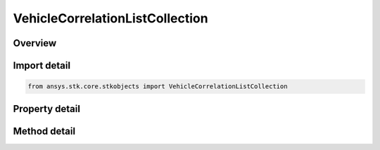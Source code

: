 VehicleCorrelationListCollection
================================

.. py:class:: ansys.stk.core.stkobjects.VehicleCorrelationListCollection

   Collection representing HPOP covariance matrix.

.. py:currentmodule:: VehicleCorrelationListCollection

Overview
--------

.. tab-set::

    .. tab-item:: Methods

        .. list-table::
            :header-rows: 0
            :widths: auto

            * - :py:attr:`~ansys.stk.core.stkobjects.VehicleCorrelationListCollection.item`
              - Given an index, returns an element in the collection.
            * - :py:attr:`~ansys.stk.core.stkobjects.VehicleCorrelationListCollection.remove_at`
              - Remove an element from the collection using specified index.
            * - :py:attr:`~ansys.stk.core.stkobjects.VehicleCorrelationListCollection.remove_all`
              - Remove all elements from the collection.
            * - :py:attr:`~ansys.stk.core.stkobjects.VehicleCorrelationListCollection.add`
              - Add a new element to the collection.

    .. tab-item:: Properties

        .. list-table::
            :header-rows: 0
            :widths: auto

            * - :py:attr:`~ansys.stk.core.stkobjects.VehicleCorrelationListCollection.count`
              - Return the number of elements in a collection.
            * - :py:attr:`~ansys.stk.core.stkobjects.VehicleCorrelationListCollection._new_enum`
              - Return an enumerator that can iterate through the collection.



Import detail
-------------

.. code-block:: python

    from ansys.stk.core.stkobjects import VehicleCorrelationListCollection


Property detail
---------------

.. py:property:: count
    :canonical: ansys.stk.core.stkobjects.VehicleCorrelationListCollection.count
    :type: int

    Return the number of elements in a collection.

.. py:property:: _new_enum
    :canonical: ansys.stk.core.stkobjects.VehicleCorrelationListCollection._new_enum
    :type: EnumeratorProxy

    Return an enumerator that can iterate through the collection.


Method detail
-------------


.. py:method:: item(self, index: int) -> VehicleCorrelationListElement
    :canonical: ansys.stk.core.stkobjects.VehicleCorrelationListCollection.item

    Given an index, returns an element in the collection.

    :Parameters:

        **index** : :obj:`~int`


    :Returns:

        :obj:`~VehicleCorrelationListElement`


.. py:method:: remove_at(self, index: int) -> None
    :canonical: ansys.stk.core.stkobjects.VehicleCorrelationListCollection.remove_at

    Remove an element from the collection using specified index.

    :Parameters:

        **index** : :obj:`~int`


    :Returns:

        :obj:`~None`

.. py:method:: remove_all(self) -> None
    :canonical: ansys.stk.core.stkobjects.VehicleCorrelationListCollection.remove_all

    Remove all elements from the collection.

    :Returns:

        :obj:`~None`

.. py:method:: add(self) -> VehicleCorrelationListElement
    :canonical: ansys.stk.core.stkobjects.VehicleCorrelationListCollection.add

    Add a new element to the collection.

    :Returns:

        :obj:`~VehicleCorrelationListElement`

